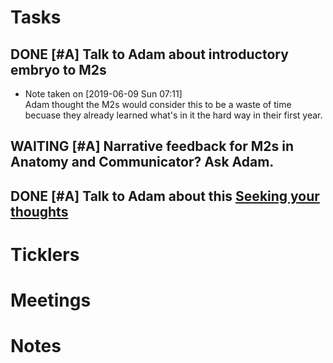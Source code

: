 * *Tasks*
** DONE [#A] Talk to Adam about introductory embryo to M2s
SCHEDULED: <2019-06-07 Fri>
:PROPERTIES:
:SYNCID:   053DA7E5-E8F3-4795-B90D-A3CCE3EF7039
:ID:       262B7E4E-6361-495D-A614-EA7EB4F9C3D5
:END:
- Note taken on [2019-06-09 Sun 07:11] \\
  Adam thought the M2s would consider this to be a waste of time becuase they already learned what's in it the hard way in their first year.
** WAITING [#A] Narrative feedback for M2s in Anatomy and Communicator?  Ask Adam.
:PROPERTIES:
:SYNCID:   DB402237-22B1-429F-94C0-A292BCABE0A0
:ID:       8EF3594B-94B6-4A21-A84F-CE84F8AD60D5
:END:
:LOGBOOK:
- State "WAITING"    from "TODO"       [2019-08-07 Wed 10:19]
:END:
** DONE [#A] Talk to Adam about this [[message://%3ccd73dd95dbc647d985dcbdcb452a1042@RUPW-EXCHMAIL02.rush.edu%3E][Seeking your thoughts]]
:PROPERTIES:
:SYNCID:   470CCBD9-C80F-4AC4-B066-0DD0DB8B0D59
:ID:       DA17CC5E-C9A5-48C4-B386-DFEFAAA456B0
:END:
:LOGBOOK:
- State "DONE"       from "TODO"       [2019-08-05 Mon 12:54]
:END:
* *Ticklers*
* *Meetings*
* *Notes*
